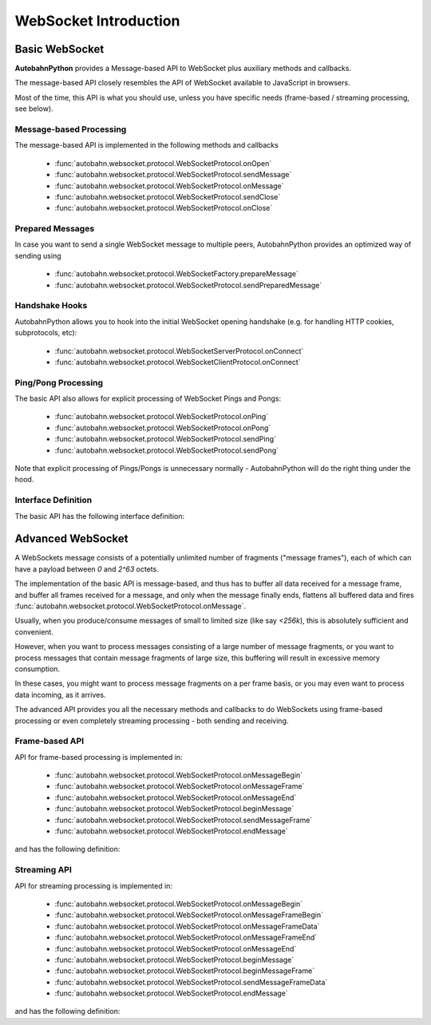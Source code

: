**********************
WebSocket Introduction
**********************

Basic WebSocket
===============

**AutobahnPython** provides a Message-based API to WebSocket plus auxiliary methods and callbacks.

The message-based API closely resembles the API of WebSocket available to JavaScript in browsers.

Most of the time, this API is what you should use, unless you have specific needs (frame-based / streaming processing, see below).


Message-based Processing
------------------------

The message-based API is implemented in the following methods and callbacks

  * :func:`autobahn.websocket.protocol.WebSocketProtocol.onOpen`
  * :func:`autobahn.websocket.protocol.WebSocketProtocol.sendMessage`
  * :func:`autobahn.websocket.protocol.WebSocketProtocol.onMessage`
  * :func:`autobahn.websocket.protocol.WebSocketProtocol.sendClose`
  * :func:`autobahn.websocket.protocol.WebSocketProtocol.onClose`


Prepared Messages
-----------------

In case you want to send a single WebSocket message to multiple peers, AutobahnPython provides an optimized way of sending using

  * :func:`autobahn.websocket.protocol.WebSocketFactory.prepareMessage`
  * :func:`autobahn.websocket.protocol.WebSocketProtocol.sendPreparedMessage`


Handshake Hooks
---------------

AutobahnPython allows you to hook into the initial WebSocket opening handshake (e.g. for handling HTTP cookies, subprotocols, etc):

  * :func:`autobahn.websocket.protocol.WebSocketServerProtocol.onConnect`
  * :func:`autobahn.websocket.protocol.WebSocketClientProtocol.onConnect`


Ping/Pong Processing
--------------------

The basic API also allows for explicit processing of WebSocket Pings and Pongs:

  * :func:`autobahn.websocket.protocol.WebSocketProtocol.onPing`
  * :func:`autobahn.websocket.protocol.WebSocketProtocol.onPong`
  * :func:`autobahn.websocket.protocol.WebSocketProtocol.sendPing`
  * :func:`autobahn.websocket.protocol.WebSocketProtocol.sendPong`

Note that explicit processing of Pings/Pongs is unnecessary normally - AutobahnPython will do the right thing under the hood.


Interface Definition
--------------------

The basic API has the following interface definition:

.. autointerface:: autobahn.websocket.interfaces.IWebSocketChannel
   :members:



Advanced WebSocket
==================

A WebSockets message consists of a potentially unlimited number of
fragments ("message frames"), each of which can have a payload between `0`
and `2^63` octets.

The implementation of the basic API is message-based, and thus has to buffer
all data received for a message frame, and buffer all frames received for
a message, and only when the message finally ends, flattens all buffered
data and fires :func:`autobahn.websocket.protocol.WebSocketProtocol.onMessage`.

Usually, when you produce/consume messages of small to limited size (like
say `<256k`), this is absolutely sufficient and convenient.

However, when you want to process messages consisting of a large number
of message fragments, or you want to process messages that contain message
fragments of large size, this buffering will result in excessive memory
consumption.

In these cases, you might want to process message fragments on a per
frame basis, or you may even want to process data incoming, as it arrives.

The advanced API provides you all the necessary methods and callbacks to
do WebSockets using frame-based processing or even completely streaming
processing - both sending and receiving.



Frame-based API
---------------

API for frame-based processing is implemented in:

  * :func:`autobahn.websocket.protocol.WebSocketProtocol.onMessageBegin`
  * :func:`autobahn.websocket.protocol.WebSocketProtocol.onMessageFrame`
  * :func:`autobahn.websocket.protocol.WebSocketProtocol.onMessageEnd`
  * :func:`autobahn.websocket.protocol.WebSocketProtocol.beginMessage`
  * :func:`autobahn.websocket.protocol.WebSocketProtocol.sendMessageFrame`
  * :func:`autobahn.websocket.protocol.WebSocketProtocol.endMessage`

and has the following definition:

.. autointerface:: autobahn.websocket.interfaces.IWebSocketChannelFrameApi
   :members:


Streaming API
-------------

API for streaming processing is implemented in:

  * :func:`autobahn.websocket.protocol.WebSocketProtocol.onMessageBegin`
  * :func:`autobahn.websocket.protocol.WebSocketProtocol.onMessageFrameBegin`
  * :func:`autobahn.websocket.protocol.WebSocketProtocol.onMessageFrameData`
  * :func:`autobahn.websocket.protocol.WebSocketProtocol.onMessageFrameEnd`
  * :func:`autobahn.websocket.protocol.WebSocketProtocol.onMessageEnd`
  * :func:`autobahn.websocket.protocol.WebSocketProtocol.beginMessage`
  * :func:`autobahn.websocket.protocol.WebSocketProtocol.beginMessageFrame`
  * :func:`autobahn.websocket.protocol.WebSocketProtocol.sendMessageFrameData`
  * :func:`autobahn.websocket.protocol.WebSocketProtocol.endMessage`

and has the following definition:

.. autointerface:: autobahn.websocket.interfaces.IWebSocketChannelStreamingApi
   :members:
